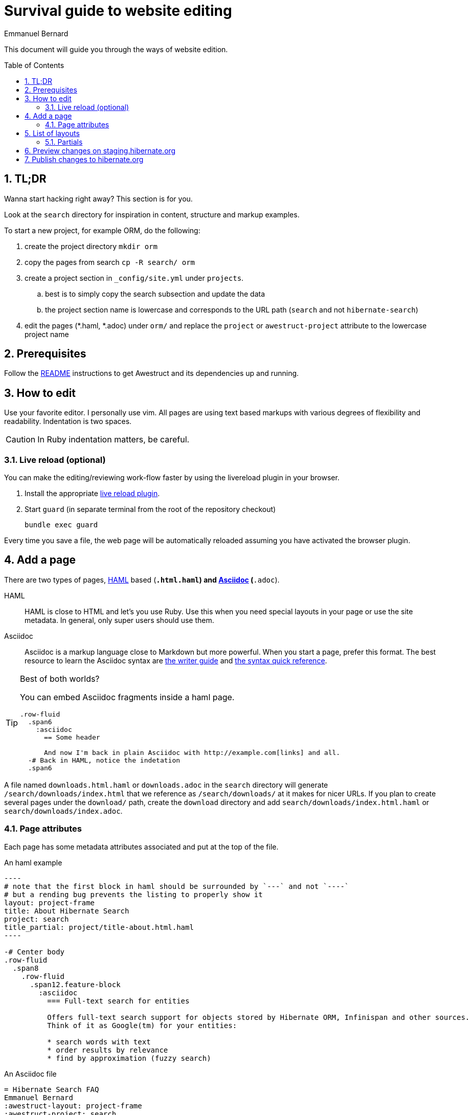 = Survival guide to website editing
Emmanuel Bernard
:awestruct-layout: title-nocol
:toc:
:toc-placement: preamble
:numbered:

This document will guide you through the ways of website edition.

== TL;DR

Wanna start hacking right away? This section is for you.

Look at the `search` directory for inspiration in content, structure and markup examples.

To start a new project, for example ORM, do the following:

. create the project directory `mkdir orm`
. copy the pages from search `cp -R search/ orm`
. create a project section in `_config/site.yml` under `projects`.
.. best is to simply copy the search subsection and update the data
.. the project section name is lowercase and corresponds to the URL path (`search` and not `hibernate-search`)
. edit the pages (*.haml, *.adoc) under `orm/` and replace the `project` or `awestruct-project` attribute to the lowercase project name

== Prerequisites

Follow the link:/README/[README] instructions to get Awestruct and its dependencies up and running.

== How to edit

Use your favorite editor. I personally use +vim+.
All pages are using text based markups with various degrees of flexibility and readability.
Indentation is two spaces.

CAUTION: In Ruby indentation matters, be careful.

=== Live reload (optional)

You can make the editing/reviewing work-flow faster by using the
livereload plugin in your browser.

. Install the appropriate http://livereload.com/extensions/[live reload plugin].
. Start `guard` (in separate terminal from the root of the repository checkout)
+
[source]
----
bundle exec guard
----

Every time you save a file, the web page will be automatically reloaded assuming you have activated the browser plugin.

== Add a page

There are two types of pages, http://haml.info[HAML] based (`*.html.haml`) and http://asciidoctor.org/docs/asciidoc-writers-guide/[Asciidoc] (`*.adoc`).

HAML::
HAML is close to HTML and let's you use Ruby. Use this when you need special layouts in your page or use the site metadata.
In general, only super users should use them.
Asciidoc::
Asciidoc is a markup language close to Markdown but more powerful. When you start a page, prefer this format.
The best resource to learn the Asciidoc syntax are http://asciidoctor.org/docs/asciidoc-writers-guide/[the writer guide] and http://asciidoctor.org/docs/asciidoc-syntax-quick-reference/[the syntax quick reference].

[TIP]
.Best of both worlds?
====
You can embed Asciidoc fragments inside a haml page.

[source]
----
.row-fluid
  .span6
    :asciidoc
      == Some header

      And now I'm back in plain Asciidoc with http://example.com[links] and all.
  -# Back in HAML, notice the indetation
  .span6
----
====

A file named `downloads.html.haml` or `downloads.adoc` in the `search` directory will generate `/search/downloads/index.html` that we reference as `/search/downloads/` at it makes for nicer URLs. If you plan to create several pages under the `download/` path, create the `download` directory and add `search/downloads/index.html.haml` or `search/downloads/index.adoc`.

=== Page attributes

Each page has some metadata attributes associated and put at the top of the file.

[source,haml]
.An haml example
....
----
# note that the first block in haml should be surrounded by `---` and not `----`
# but a rending bug prevents the listing to properly show it
layout: project-frame
title: About Hibernate Search
project: search
title_partial: project/title-about.html.haml
----

-# Center body
.row-fluid
  .span8
    .row-fluid
      .span12.feature-block
        :asciidoc
          === Full-text search for entities

          Offers full-text search support for objects stored by Hibernate ORM, Infinispan and other sources.
          Think of it as Google(tm) for your entities:

          * search words with text
          * order results by relevance
          * find by approximation (fuzzy search)
....

[source]
.An Asciidoc file
....
= Hibernate Search FAQ
Emmanuel Bernard
:awestruct-layout: project-frame
:awestruct-project: search
:toc:
:toc-placement: preamble
:toc-title: Questions

You've got a question burning you? We might have the answer for you.

== Indexes

=== No file created in index directory

Hibernate Search won't create a new index in existing directories.
....

Here is a list of the most useful attributes.

layout (or awestruct-layout in Asciidoc)::
Represents the layout the page will use. Layouts are present in the `_layout` directory
title::
The page title.
+
[NOTE]
====
The page title of an Asciidoc file is the text in the first line following `=`.

----
= Some title
:some-attribute: value

Preamble (usually bigger)

== First section

Some text.
----
====
project (or awestruct-project)::
Optional. Represents the project the page descrcibes. Used to properly compute navigation.
Mandatory if the page is under the project subdirectory.
toc (Asciidoc only)::
Optional. Enable the rendering of the table of content in Asciidoc documents
toc-placement (Asciidoc only)::
Mandatory if `toc` is used. On this website, the table of content position is imposed and defined in css.
Just set the value to _preamble_.
toc-title (Asciidoc only)::
Optional. Defines the table of content title. Defaults to _Table of content_.
numbered (Asciidoc only)::
Number the sections and the ToC.

== List of layouts

Layouts are used to share the same site structure. They can be nested.
All are in the `_layouts` directory.
There are a few important layouts:

* `project` (`project.html.haml`): it represents a generic page structure (we will change the name in a little while)
* `project-frame` (`project/project-frame.html.haml`): represents a project specific page. All files under `search`, `orm`, `validator` etc. use this layout
* `title-nocol` (`common/title-nocol.html.haml`): represents a generic page with a title and no column. Useful for generic Asciidoc pages like this one.

=== Partials

Partials (in the `_partials` directory) are page fragments that can be reused from within a haml page or layout.

CAUTION: Partials do not get automatically refreshed when change. You need to stop, clean and restart Awestruct `rake clean preview`.

[[staging]]
== Preview changes on staging.hibernate.org

Use git to push your changes to the
link:https://github.com/hibernate/hibernate.org/tree/staging[staging branch]
on link:https://github.com/hibernate/hibernate.org[GitHub].

The staging site can be used for various experiments with the site L&F and content.
For this reason, ou might need to use `git push --force` to overwrite previous experiments.

// staging.hibernate.org is not rendered as URL to limit the crawling
// TODO create a noindex in robots.txt for non production profiles

Pushing changes to the
link:https://github.com/hibernate/hibernate.org/tree/staging[staging branch]
will trigger the link:http://ci.hibernate.org/view/Website/job/staging.hibernate.org/[staging.hibernate.org]
job on the Hibernate link:http://ci.hibernate.org[CI Server]. The content of
staging.hibernate.org will be automatically updated as part of a successful
build.

[[publishing]]
== Publish changes to hibernate.org

Use git to push your changes to the
link:https://github.com/hibernate/hibernate.org/tree/production[production branch] of the
repository on link:https://github.com/hibernate/hibernate.org[GitHub].

[NOTE]
====
When adding a new release to the site, one needs to make sure that the release artifacts
are already published. Part of the site generation is to parse the release metadata from
the release POM. If the artifact is not yet published an error will occur!
====

Your changes need to be a fast forward of the link:https://github.com/hibernate/hibernate.org/tree/production[production branch]. Never use the `--force` option in this case!
If you have a push error, rebase first and possibly repeat the <<staging,staging>> phase.

Pushing changes to the
link:https://github.com/hibernate/hibernate.org/tree/production[production branch]
will trigger the link:http://ci.hibernate.org/view/Website/job/www.hibernate.org/[www.hibernate.org]
job on the Hibernate link:http://ci.hibernate.org[CI Server]. The content of
link:http://hibernate.org[hibernate.org] will be automatically updated as a result
of a successful build.
